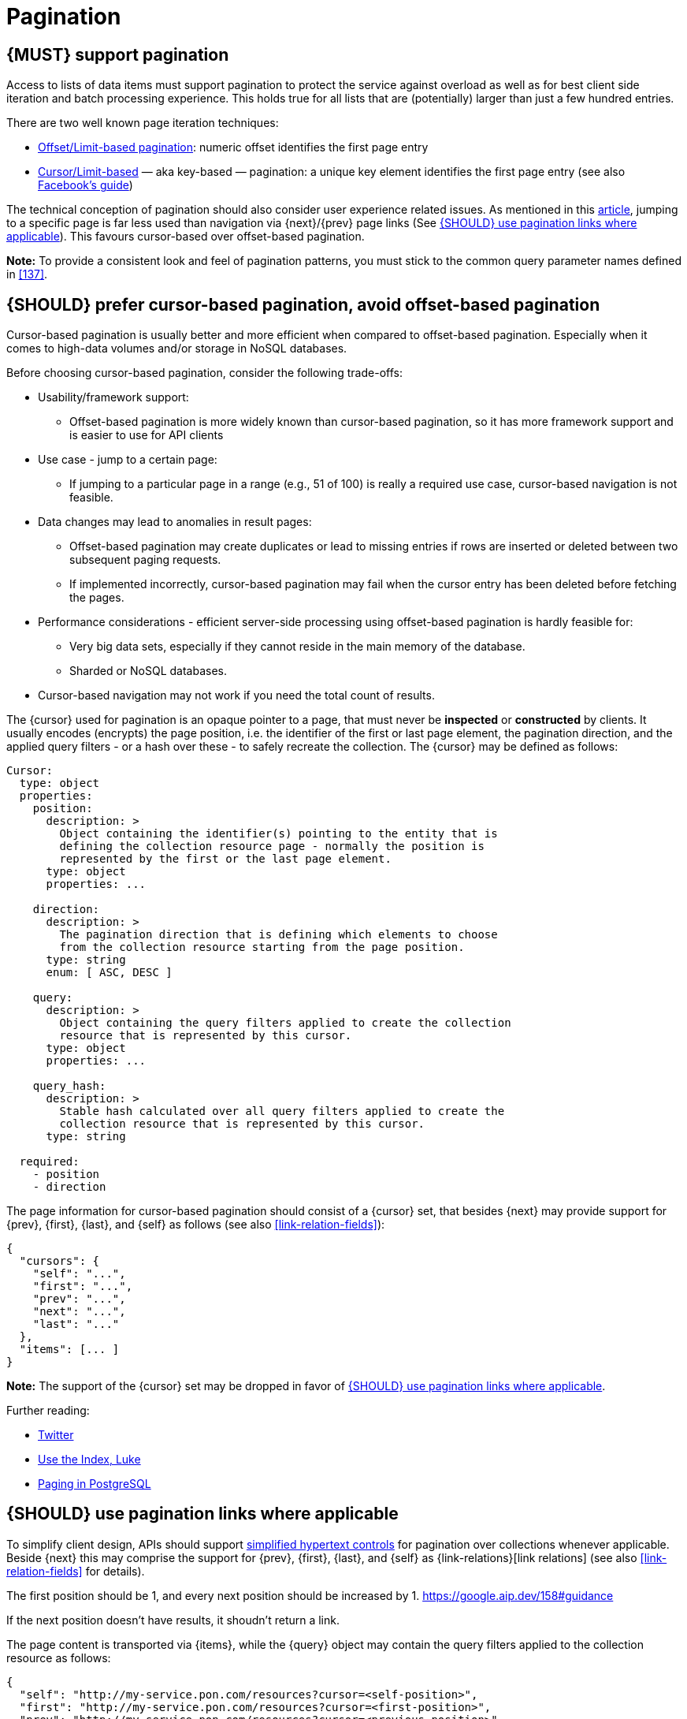 [[pagination]]
= Pagination


[#159]
== {MUST} support pagination

Access to lists of data items must support pagination to protect the service
against overload as well as for best client side iteration and batch processing
experience. This holds true for all lists that are (potentially) larger than
just a few hundred entries.

There are two well known page iteration techniques:

* https://developer.infoconnect.com/paging-results[Offset/Limit-based
  pagination]: numeric offset identifies the first page entry
* https://dev.twitter.com/overview/api/cursoring[Cursor/Limit-based] — aka
  key-based — pagination: a unique key element identifies the first page entry
  (see also https://developers.facebook.com/docs/graph-api/using-graph-api/v2.4#paging[Facebook’s
  guide])

The technical conception of pagination should also consider user experience
related issues. As mentioned in this
https://www.smashingmagazine.com/2016/03/pagination-infinite-scrolling-load-more-buttons/[article],
jumping to a specific page is far less used than navigation via {next}/{prev}
page links (See <<161>>). This favours cursor-based over offset-based
pagination.

**Note:** To provide a consistent look and feel of pagination patterns,
you must stick to the common query parameter names defined in <<137>>.


[#160]
== {SHOULD} prefer cursor-based pagination, avoid offset-based pagination

Cursor-based pagination is usually better and more efficient when compared to
offset-based pagination. Especially when it comes to high-data volumes and/or
storage in NoSQL databases.

Before choosing cursor-based pagination, consider the following trade-offs:

* Usability/framework support:
  ** Offset-based pagination is more widely known than cursor-based pagination,
    so it has more framework support and is easier to use for API clients
* Use case - jump to a certain page:
  ** If jumping to a particular page in a range (e.g., 51 of 100) is really a
   required use case, cursor-based navigation is not feasible.
* Data changes may lead to anomalies in result pages:
  ** Offset-based pagination may create duplicates or lead to missing entries
     if rows are inserted or deleted between two subsequent paging requests.
  ** If implemented incorrectly, cursor-based pagination may fail when the
     cursor entry has been deleted before fetching the pages.
* Performance considerations - efficient server-side processing using
  offset-based pagination is hardly feasible for:
  ** Very big data sets, especially if they cannot reside in the main memory of
     the database.
  ** Sharded or NoSQL databases.
* Cursor-based navigation may not work if you need the total count of results.

The {cursor} used for pagination is an opaque pointer to a page, that must
never be *inspected* or *constructed* by clients. It usually encodes (encrypts)
the page position, i.e. the identifier of the first or last page element, the
pagination direction, and the applied query filters - or a hash over these -
to safely recreate the collection. The {cursor} may be defined as follows:

[source,yaml]
----
Cursor:
  type: object
  properties: 
    position:
      description: >
        Object containing the identifier(s) pointing to the entity that is
        defining the collection resource page - normally the position is
        represented by the first or the last page element.
      type: object
      properties: ...

    direction:
      description: >
        The pagination direction that is defining which elements to choose
        from the collection resource starting from the page position.
      type: string
      enum: [ ASC, DESC ]

    query:
      description: >
        Object containing the query filters applied to create the collection
        resource that is represented by this cursor.
      type: object
      properties: ...

    query_hash:
      description: >
        Stable hash calculated over all query filters applied to create the
        collection resource that is represented by this cursor.
      type: string

  required:
    - position
    - direction
----

The page information for cursor-based pagination should consist of a {cursor}
set, that besides {next} may provide support for {prev}, {first}, {last}, and
{self} as follows (see also <<link-relation-fields>>):

[source,json]
----
{
  "cursors": {
    "self": "...",
    "first": "...",
    "prev": "...",
    "next": "...",
    "last": "..."
  },
  "items": [... ]
}
----

*Note:* The support of the {cursor} set may be dropped in favor of <<161>>.

Further reading:

* https://dev.twitter.com/rest/public/timelines[Twitter]
* http://use-the-index-luke.com/no-offset[Use the Index, Luke]
* https://www.citusdata.com/blog/1872-joe-nelson/409-five-ways-paginate-postgres-basic-exotic[Paging
  in PostgreSQL]


[#161]
== {SHOULD} use pagination links where applicable

To simplify client design, APIs should support <<165, simplified hypertext
controls>> for pagination over collections whenever applicable. Beside {next}
this may comprise the support for {prev}, {first}, {last}, and {self} as
{link-relations}[link relations] (see also <<link-relation-fields>> for
details).

The first position should be 1, and every next position should be increased by 1.
https://google.aip.dev/158#guidance

If the next position doesn't have results, it shoudn't return a link.

The page content is transported via {items}, while the {query} object may
contain the query filters applied to the collection resource as follows:

[source,json]
----
{
  "self": "http://my-service.pon.com/resources?cursor=<self-position>",
  "first": "http://my-service.pon.com/resources?cursor=<first-position>",
  "prev": "http://my-service.pon.com/resources?cursor=<previous-position>",
  "next": "http://my-service.pon.com/resources?cursor=<next-position>",
  "last": "http://my-service.pon.com/resources?cursor=<last-position>",
  "query": {
    "query-param-<1>": ...,
    "query-param-<n>": ...
  },
  "items": [...]
}
----

*Note:* In case of complex search requests, e.g. when {GET-with-body} is
required, the {cursor} may not be able to encode all query filters. In this
case, it is best practice to encode only page position and direction in the
{cursor} and transport the query filter in the body - in the request as well
as in the response. To protect the pagination sequence, in this case it is
recommended, that the {cursor} contains a hash over all applied query
filters for pagination request validation.

*Remark:* You should avoid providing a total count unless there is a clear
need to do so. Very often, there are significant system and performance
implications when supporting full counts. Especially, if the data set grows
and requests become complex queries and filters drive full scans. While this
is an implementation detail relative to the API, it is important to consider
the ability to support serving counts over the life of a service.

